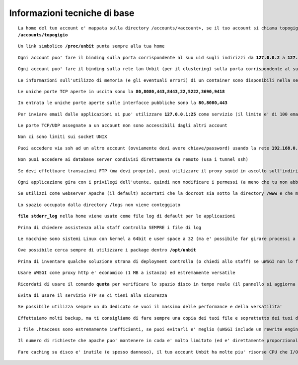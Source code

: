 Informazioni tecniche di base
=============================

.. parsed-literal::
   La home del tuo account e' mappata sulla directory /accounts/<account>, se il tuo account si chiama topogigio, la home corrispondera' ad
   **/accounts/topogigio**
  
.. parsed-literal::
   Un link simbolico **/proc/unbit** punta sempre alla tua home

.. parsed-literal::
   Ogni account puo' fare il binding sulla porta corrispondente al suo uid sugli indirizzi da **127.0.0.2** a **127.0.0.255**

.. parsed-literal::
   Ogni account puo' fare il binding sulla rete lan Unbit (per il clustering) sulla porta corrispondente al suo uid sugli indirizzi da **192.168.240.x** a **192.168.243.x** (il valore di x e' dipendente dal webserver)
 
.. parsed-literal::
   Le informazioni sull'utilizzo di memoria (e gli eventuali errori) di un container sono disponibili nella sezione Container del pannello di controllo

.. parsed-literal::
   Le uniche porte TCP aperte in uscita sono la **80,8080,443,8443,22,5222,3690,9418**

.. parsed-literal::
   In entrata le uniche porte aperte sulle interfacce pubbliche sono la **80,8080,443**

.. parsed-literal::
   Per inviare email dalle applicazioni si puo' utilizzare **127.0.0.1:25** come servizio (il limite e' di 100 email inviate ogni 5 minuti)
 
.. parsed-literal::
   Le porte TCP/UDP assegnate a un account non sono accessibili dagli altri account

.. parsed-literal::
   Non ci sono limiti sui socket UNIX

.. parsed-literal::
   Puoi accedere via ssh ad un altro account (ovviamente devi avere chiave/password) usando la rete **192.168.0.x** (dove x e' il numero identificativo del server)
 
.. parsed-literal::
   Non puoi accedere ai database server condivisi direttamente da remoto (usa i tunnel ssh)

.. parsed-literal::
   Se devi effettuare transazioni FTP (ma devi proprio), puoi utilizzare il proxy squid in ascolto sull'indirizzo 192.168.0.19 porta 80
 
.. parsed-literal::
   Ogni applicazione gira con i privilegi dell'utente, quindi non modificare i permessi (a meno che tu non abbia un buon motivo) che devono essere **640** per i file e **750** per le directory
 
.. parsed-literal::
   Se utilizzi come webserver Apache (il default) accertati che la docroot sia sotto la directory **/www** e che mantenga la acl POSIX www-data (e' il comportamento di default se non si rimuove accidentamente /www)
 
.. parsed-literal::
   Lo spazio occupato dalla directory /logs non viene conteggiato

.. parsed-literal::
   **file stderr_log** nella home viene usato come file log di default per le applicazioni

.. parsed-literal::
   Prima di chiedere assistenza allo staff controlla SEMPRE i file di log

.. parsed-literal::
   Le macchine sono sistemi Linux con kernel a 64bit e user space a 32 (ma e' possibile far girare processi a 64bit senza problemi)
 
.. parsed-literal::
   Ove possibile cerca sempre di utilizzare i package dentro **/opt/unbit**

.. parsed-literal::
   Prima di inventare qualche soluzione strana di deployment controlla (o chiedi allo staff) se uWSGI non lo fa gia'
 
.. parsed-literal::
   Usare uWSGI come proxy http e' economico (1 MB a istanza) ed estremamente versatile
 
.. parsed-literal::
   Ricordati di usare il comando **quota** per verificare lo spazio disco in tempo reale (il pannello si aggiorna solo ogni 30 minuti)
 
.. parsed-literal::
   Evita di usare il servizio FTP se ci tieni alla sicurezza
 
.. parsed-literal::
   Se possibile utilizza sempre un db dedicato se vuoi il massimo delle performance e della versatilita'

.. parsed-literal::
   Effettuiamo molti backup, ma ti consigliamo di fare sempre una copia dei tuoi file e soprattutto dei tuoi database. Se hai dubbi chiedi allo staff quali sono le tecniche di backup migliori.

.. parsed-literal::
   I file .htaccess sono estremamente inefficienti, se puoi evitarli e' meglio (uWSGI include un rewrite engine molto simile a mod_rewrite)

.. parsed-literal::
   Il numero di richieste che apache puo' mantenere in coda e' molto limitato (ed e' direttamente proporzionale ai timeout upstream impostati). Se prevedi di avere un carico elevato e' opportuno utilizzare un altro proxy come nginx o l'http router di uWSGI. Chiedi informazioni allo staff per il setup

.. parsed-literal::
   Fare caching su disco e' inutile (e spesso dannoso), il tuo account Unbit ha molte piu' risorse CPU che I/O. Usa la memoria per il caching. Soluzioni come **mecached** o **redis** sono perfette. Fare caching su db e' INUTILE.
